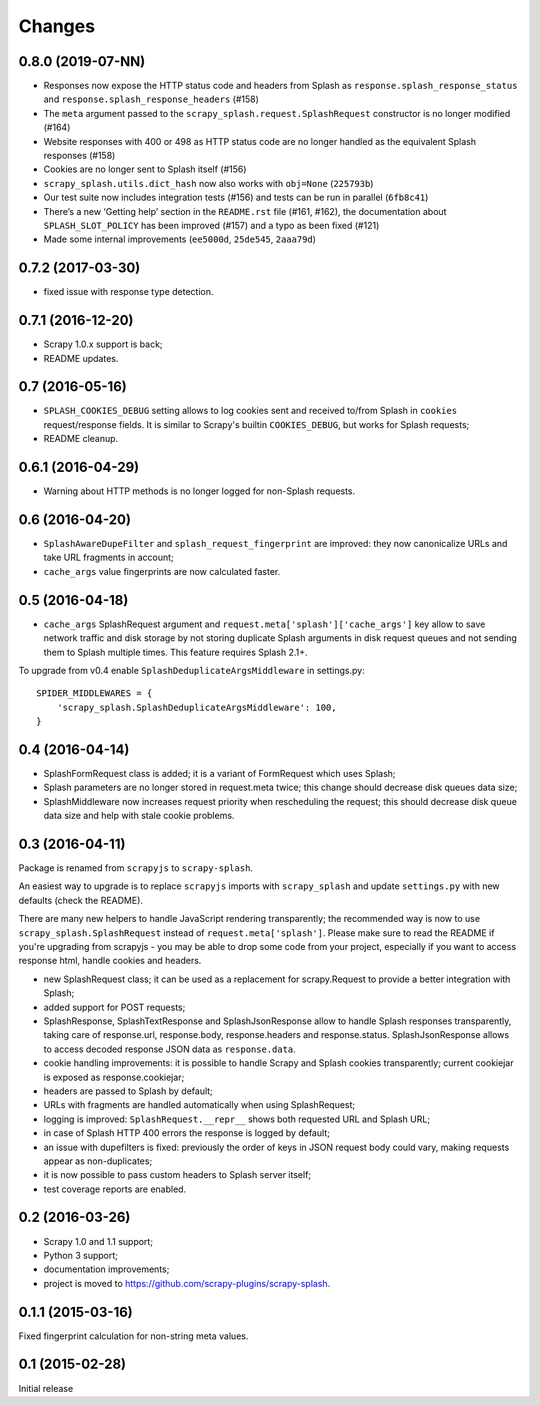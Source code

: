 Changes
=======

0.8.0 (2019-07-NN)
------------------

*   Responses now expose the HTTP status code and headers from Splash as
    ``response.splash_response_status`` and
    ``response.splash_response_headers`` (#158)

*   The ``meta`` argument passed to the ``scrapy_splash.request.SplashRequest``
    constructor is no longer modified (#164)

*   Website responses with 400 or 498 as HTTP status code are no longer
    handled as the equivalent Splash responses (#158)

*   Cookies are no longer sent to Splash itself (#156)

*   ``scrapy_splash.utils.dict_hash`` now also works with ``obj=None``
    (``225793b``)

*   Our test suite now includes integration tests (#156) and tests can be run
    in parallel (``6fb8c41``)

*   There’s a new ‘Getting help’ section in the ``README.rst`` file (#161,
    #162), the documentation about ``SPLASH_SLOT_POLICY`` has been improved
    (#157) and a typo as been fixed (#121)

*   Made some internal improvements (``ee5000d``, ``25de545``, ``2aaa79d``)


0.7.2 (2017-03-30)
------------------

* fixed issue with response type detection.

0.7.1 (2016-12-20)
------------------

* Scrapy 1.0.x support is back;
* README updates.

0.7 (2016-05-16)
----------------

* ``SPLASH_COOKIES_DEBUG`` setting allows to log cookies
  sent and received to/from Splash in ``cookies`` request/response fields.
  It is similar to Scrapy's builtin ``COOKIES_DEBUG``, but works for
  Splash requests;
* README cleanup.

0.6.1 (2016-04-29)
------------------

* Warning about HTTP methods is no longer logged for non-Splash requests.

0.6 (2016-04-20)
----------------

* ``SplashAwareDupeFilter`` and ``splash_request_fingerprint`` are improved:
  they now canonicalize URLs and take URL fragments in account;
* ``cache_args`` value fingerprints are now calculated faster.

0.5 (2016-04-18)
----------------

* ``cache_args`` SplashRequest argument and
  ``request.meta['splash']['cache_args']`` key allow to save network traffic
  and disk storage by not storing duplicate Splash arguments in disk request
  queues and not sending them to Splash multiple times. This feature requires
  Splash 2.1+.

To upgrade from v0.4 enable ``SplashDeduplicateArgsMiddleware`` in settings.py::

  SPIDER_MIDDLEWARES = {
      'scrapy_splash.SplashDeduplicateArgsMiddleware': 100,
  }

0.4 (2016-04-14)
----------------

* SplashFormRequest class is added; it is a variant of FormRequest which uses
  Splash;
* Splash parameters are no longer stored in request.meta twice; this change
  should decrease disk queues data size;
* SplashMiddleware now increases request priority when rescheduling the request;
  this should decrease disk queue data size and help with stale cookie
  problems.

0.3 (2016-04-11)
----------------

Package is renamed from ``scrapyjs`` to ``scrapy-splash``.

An easiest way to upgrade is to replace ``scrapyjs`` imports with
``scrapy_splash`` and update ``settings.py`` with new defaults
(check the README).

There are many new helpers to handle JavaScript rendering transparently;
the recommended way is now to use ``scrapy_splash.SplashRequest`` instead
of  ``request.meta['splash']``. Please make sure to read the README if
you're upgrading from scrapyjs - you may be able to drop some code from your
project, especially if you want to access response html, handle cookies
and headers.

* new SplashRequest class; it can be used as a replacement for scrapy.Request
  to provide a better integration with Splash;
* added support for POST requests;
* SplashResponse, SplashTextResponse and SplashJsonResponse allow to
  handle Splash responses transparently, taking care of response.url,
  response.body, response.headers and response.status. SplashJsonResponse
  allows to access decoded response JSON data as ``response.data``.
* cookie handling improvements: it is possible to handle Scrapy and Splash
  cookies transparently; current cookiejar is exposed as response.cookiejar;
* headers are passed to Splash by default;
* URLs with fragments are handled automatically when using SplashRequest;
* logging is improved: ``SplashRequest.__repr__`` shows both requested URL
  and Splash URL;
* in case of Splash HTTP 400 errors the response is logged by default;
* an issue with dupefilters is fixed: previously the order of keys in
  JSON request body could vary, making requests appear as non-duplicates;
* it is now possible to pass custom headers to Splash server itself;
* test coverage reports are enabled.

0.2 (2016-03-26)
----------------

* Scrapy 1.0 and 1.1 support;
* Python 3 support;
* documentation improvements;
* project is moved to https://github.com/scrapy-plugins/scrapy-splash.

0.1.1 (2015-03-16)
------------------

Fixed fingerprint calculation for non-string meta values.

0.1 (2015-02-28)
----------------

Initial release
